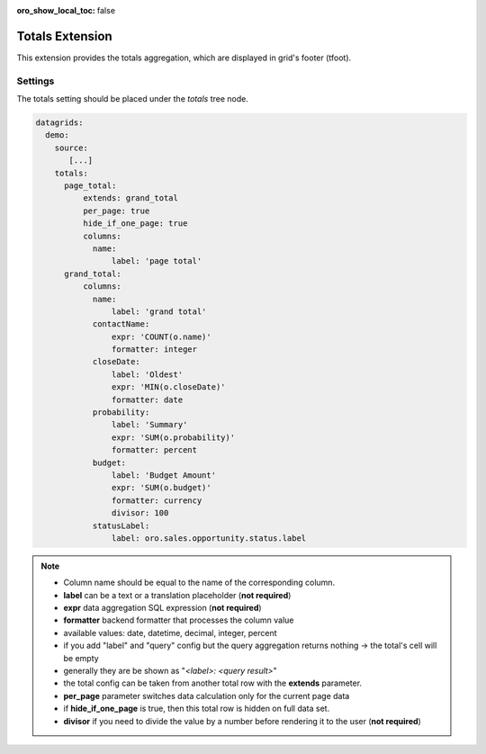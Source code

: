 :oro_show_local_toc: false

.. _customize-datagrid-extensions-totals:

Totals Extension
================

This extension provides the totals aggregation, which are displayed in grid's footer (tfoot).

Settings
--------

The totals setting should be placed under the `totals` tree node.

.. code-block:: yaml


    datagrids:
      demo:
        source:
           [...]
        totals:
          page_total:
              extends: grand_total
              per_page: true
              hide_if_one_page: true
              columns:
                name:
                    label: 'page total'
          grand_total:
              columns:
                name:
                    label: 'grand total'
                contactName:
                    expr: 'COUNT(o.name)'
                    formatter: integer
                closeDate:
                    label: 'Oldest'
                    expr: 'MIN(o.closeDate)'
                    formatter: date
                probability:
                    label: 'Summary'
                    expr: 'SUM(o.probability)'
                    formatter: percent
                budget:
                    label: 'Budget Amount'
                    expr: 'SUM(o.budget)'
                    formatter: currency
                    divisor: 100
                statusLabel:
                    label: oro.sales.opportunity.status.label


.. note::

    - Column name should be equal to the name of the corresponding column.
    - **label** can be a text or a translation placeholder (**not required**)
    - **expr** data aggregation SQL expression (**not required**)
    - **formatter** backend formatter that processes the column value
    - available values: date, datetime, decimal, integer, percent
    - if you add "label" and "query" config but the query aggregation returns nothing -> the total's cell will be empty
    - generally they are be shown as "`<label>: <query result>`"
    - the total config can be taken from another total row with the **extends** parameter.
    - **per_page** parameter switches data calculation only for the current page data
    - if **hide_if_one_page** is true, then this total row is hidden on full data set.
    - **divisor** if you need to divide the value by a number before rendering it to the user (**not required**)
